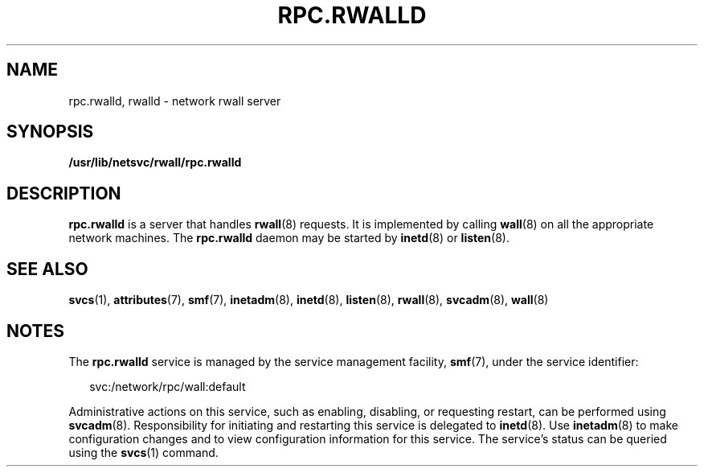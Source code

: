 '\" te
.\"  Copyright 1989 AT&T  Copyright (c) 2004 Sun Microsystems, Inc. - All Rights Reserved.
.\" The contents of this file are subject to the terms of the Common Development and Distribution License (the "License").  You may not use this file except in compliance with the License.
.\" You can obtain a copy of the license at usr/src/OPENSOLARIS.LICENSE or http://www.opensolaris.org/os/licensing.  See the License for the specific language governing permissions and limitations under the License.
.\" When distributing Covered Code, include this CDDL HEADER in each file and include the License file at usr/src/OPENSOLARIS.LICENSE.  If applicable, add the following below this CDDL HEADER, with the fields enclosed by brackets "[]" replaced with your own identifying information: Portions Copyright [yyyy] [name of copyright owner]
.TH RPC.RWALLD 8 "Nov 4, 2004"
.SH NAME
rpc.rwalld, rwalld \- network rwall server
.SH SYNOPSIS
.LP
.nf
\fB/usr/lib/netsvc/rwall/rpc.rwalld\fR
.fi

.SH DESCRIPTION
.sp
.LP
\fBrpc.rwalld\fR is a server that handles \fBrwall\fR(8) requests. It is
implemented by calling \fBwall\fR(8) on all the appropriate network machines.
The \fBrpc.rwalld\fR daemon may be started by \fBinetd\fR(8) or
\fBlisten\fR(8).
.SH SEE ALSO
.sp
.LP
\fBsvcs\fR(1),
\fBattributes\fR(7),
\fBsmf\fR(7),
\fBinetadm\fR(8),
\fBinetd\fR(8),
\fBlisten\fR(8),
\fBrwall\fR(8),
\fBsvcadm\fR(8),
\fBwall\fR(8)
.SH NOTES
.sp
.LP
The \fBrpc.rwalld\fR service is managed by the service management facility,
\fBsmf\fR(7), under the service identifier:
.sp
.in +2
.nf
svc:/network/rpc/wall:default
.fi
.in -2
.sp

.sp
.LP
Administrative actions on this service, such as enabling, disabling, or
requesting restart, can be performed using \fBsvcadm\fR(8). Responsibility for
initiating and restarting this service is delegated to \fBinetd\fR(8). Use
\fBinetadm\fR(8) to make configuration changes and to view configuration
information for this service. The service's status can be queried using the
\fBsvcs\fR(1) command.
